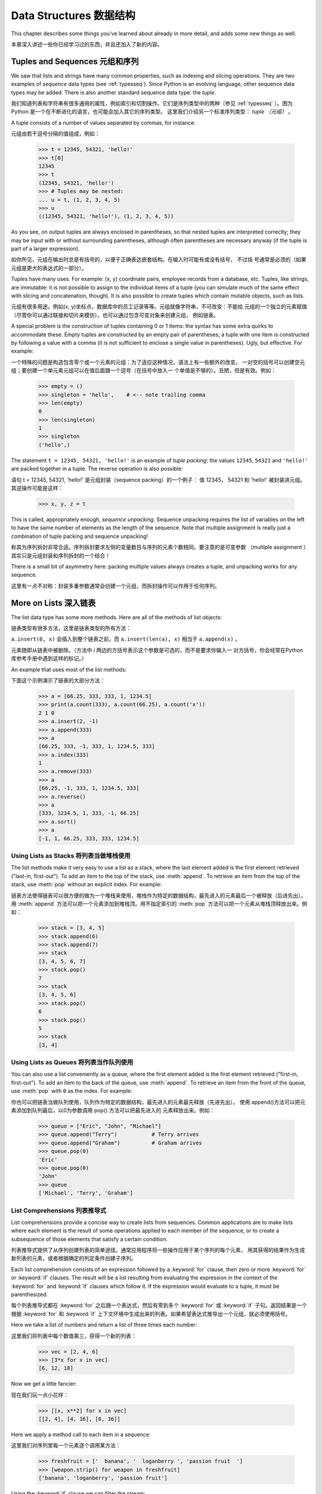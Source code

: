 .. _tut-structures:

***********************
Data Structures 数据结构
***********************

This chapter describes some things you've learned about already in more detail,
and adds some new things as well.

本章深入讲述一些你已经学习过的东西，并且还加入了新的内容。

.. _tut-tuples:

Tuples and Sequences 元组和序列
===============================

We saw that lists and strings have many common properties, such as indexing and
slicing operations.  They are two examples of *sequence* data types (see
:ref:`typesseq`).  Since Python is an evolving language, other sequence data
types may be added.  There is also another standard sequence data type: the
*tuple*.

我们知道列表和字符串有很多通用的属性，例如索引和切割操作。它们是序列类型中的两种（参见 
:ref:`typesseq` ）。困为 Python 是一个在不断进化的语言，也可能会加入其它的序列类型。
这里我们介绍另一个标准序列类型： *tuple （元组）* 。

A tuple consists of a number of values separated by commas, for instance::

元组由若干逗号分隔的值组成，例如：

   >>> t = 12345, 54321, 'hello!'
   >>> t[0]
   12345
   >>> t
   (12345, 54321, 'hello!')
   >>> # Tuples may be nested:
   ... u = t, (1, 2, 3, 4, 5)
   >>> u
   ((12345, 54321, 'hello!'), (1, 2, 3, 4, 5))

As you see, on output tuples are always enclosed in parentheses, so that nested
tuples are interpreted correctly; they may be input with or without surrounding
parentheses, although often parentheses are necessary anyway (if the tuple is
part of a larger expression).

如你所见，元组在输出时总是有括号的，以便于正确表达嵌套结构。在输入时可能有或没有括号， 不过括
号通常是必须的（如果元组是更大的表达式的一部分）。

Tuples have many uses.  For example: (x, y) coordinate pairs, employee records
from a database, etc.  Tuples, like strings, are immutable: it is not possible
to assign to the individual items of a tuple (you can simulate much of the same
effect with slicing and concatenation, though).  It is also possible to create
tuples which contain mutable objects, such as lists.

元组有很多用途。例如(x, y)坐标点，数据库中的员工记录等等。元组就像字符串，不可改变：不能给
元组的一个独立的元素赋值（尽管你可以通过联接和切片来模仿）。也可以通过包含可变对象来创建元组，
例如链表。

A special problem is the construction of tuples containing 0 or 1 items: the
syntax has some extra quirks to accommodate these.  Empty tuples are constructed
by an empty pair of parentheses; a tuple with one item is constructed by
following a value with a comma (it is not sufficient to enclose a single value
in parentheses). Ugly, but effective.  For example::

一个特殊的问题是构造包含零个或一个元素的元组：为了适应这种情况，语法上有一些额外的改变。
一对空的括号可以创建空元组；要创建一个单元素元组可以在值后面跟一个逗号（在括号中放入一
个单值是不够的）。丑陋，但是有效。例如：

   >>> empty = ()
   >>> singleton = 'hello',    # <-- note trailing comma
   >>> len(empty)
   0
   >>> len(singleton)
   1
   >>> singleton
   ('hello',)

The statement ``t = 12345, 54321, 'hello!'`` is an example of *tuple packing*:
the values ``12345``, ``54321`` and ``'hello!'`` are packed together in a tuple.
The reverse operation is also possible::

语句 t = 12345, 54321, 'hello!' 是元组封装（sequence packing）的一个例子：
值 12345， 54321 和 'hello!' 被封装进元组。其逆操作可能是这样：

   >>> x, y, z = t

This is called, appropriately enough, *sequence unpacking*. Sequence unpacking
requires the list of variables on the left to have the same number of elements
as the length of the sequence.  Note that multiple assignment is really just a
combination of tuple packing and sequence unpacking!

称其为序列拆封非常合适。序列拆封要求左侧的变量数目与序列的元素个数相同。要注意的是可变参数
（multiple assignment ）其实只是元组封装和序列拆封的一个结合！

There is a small bit of asymmetry here:  packing multiple values always creates
a tuple, and unpacking works for any sequence.

这里有一点不对称：封装多重参数通常会创建一个元组，而拆封操作可以作用于任何序列。

.. % XXX Add a bit on the difference between tuples and lists. 


.. _tut-morelists:

More on Lists 深入链表
=========================

The list data type has some more methods.  Here are all of the methods of list
objects:

链表类型有很多方法，这里是链表类型的所有方法：

.. method:: list.append(x)

   Add an item to the end of the list; equivalent to ``a[len(a):] = [x]``.

   把一个元素添加到链表的结尾，相当于 a[len(a):] = [x]。

.. method:: list.extend(L)

   Extend the list by appending all the items in the given list; equivalent to
   ``a[len(a):] = L``.

   通过添加指定链表的所有元素来扩充链表，相当于 a[len(a):] = L。

.. method:: list.insert(i, x)

   Insert an item at a given position.  The first argument is the index of the
   element before which to insert, so ``a.insert(0, x)`` inserts at the front of
   the list, and ``a.insert(len(a), x)`` is equivalent to ``a.append(x)``.

   在指定位置插入一个元素。第一个参数是准备插入到其前面的那个元素的索引，例如 
``a.insert(0, x)`` 会插入到整个链表之前，而 ``a.insert(len(a), x)`` 
相当于 ``a.append(x)`` 。

.. method:: list.remove(x)

   Remove the first item from the list whose value is *x*. It is an error if there
   is no such item.

   删除链表中值为 *x* 的第一个元素。如果没有这样的元素，就会返回一个错误。

.. method:: list.pop([i])

   Remove the item at the given position in the list, and return it.  If no index
   is specified, ``a.pop()`` removes and returns the last item in the list.  (The
   square brackets around the *i* in the method signature denote that the parameter
   is optional, not that you should type square brackets at that position.  You
   will see this notation frequently in the Python Library Reference.)

   从链表的指定位置删除元素，并将其返回。如果没有指定索引，``a.pop()`` 返回最后一个元素。
元素随即从链表中被删除。（方法中 *i* 两边的方括号表示这个参数是可选的，而不是要求你输入一
对方括号，你会经常在Python 库参考手册中遇到这样的标记。）

.. method:: list.index(x)

   Return the index in the list of the first item whose value is *x*. It is an
   error if there is no such item.

   返回链表中第一个值为 *x* 的元素的索引。如果没有匹配的元素就会返回一个错误。

.. method:: list.count(x)

   Return the number of times *x* appears in the list.

   返回 *x* 在链表中出现的次数。

.. method:: list.sort()

   Sort the items of the list, in place.

   对链表中的元素进行“就地”排序。

.. method:: list.reverse()

   Reverse the elements of the list, in place.

   “就地”倒排链表中的元素。

An example that uses most of the list methods::

下面这个示例演示了链表的大部分方法：

   >>> a = [66.25, 333, 333, 1, 1234.5]
   >>> print(a.count(333), a.count(66.25), a.count('x'))
   2 1 0
   >>> a.insert(2, -1)
   >>> a.append(333)
   >>> a
   [66.25, 333, -1, 333, 1, 1234.5, 333]
   >>> a.index(333)
   1
   >>> a.remove(333)
   >>> a
   [66.25, -1, 333, 1, 1234.5, 333]
   >>> a.reverse()
   >>> a
   [333, 1234.5, 1, 333, -1, 66.25]
   >>> a.sort()
   >>> a
   [-1, 1, 66.25, 333, 333, 1234.5]


.. _tut-lists-as-stacks:

Using Lists as Stacks 将列表当做堆栈使用
-------------------------------------

.. sectionauthor:: Ka-Ping Yee <ping@lfw.org>


The list methods make it very easy to use a list as a stack, where the last
element added is the first element retrieved ("last-in, first-out").  To add an
item to the top of the stack, use :meth:`append`.  To retrieve an item from the
top of the stack, use :meth:`pop` without an explicit index.  For example::

链表方法使得链表可以很方便的做为一个堆栈来使用，堆栈作为特定的数据结构，最先进入的元素最后一个被释放（后进先出）。用 :meth:`append` 方法可以把一个元素添加到堆栈顶。用不指定索引的 :meth:`pop` 方法可以把一个元素从堆栈顶释放出来。例如：

   >>> stack = [3, 4, 5]
   >>> stack.append(6)
   >>> stack.append(7)
   >>> stack
   [3, 4, 5, 6, 7]
   >>> stack.pop()
   7
   >>> stack
   [3, 4, 5, 6]
   >>> stack.pop()
   6
   >>> stack.pop()
   5
   >>> stack
   [3, 4]


.. _tut-lists-as-queues:

Using Lists as Queues 将列表当作队列使用
-------------------------------------

.. sectionauthor:: Ka-Ping Yee <ping@lfw.org>


You can also use a list conveniently as a queue, where the first element added
is the first element retrieved ("first-in, first-out").  To add an item to the
back of the queue, use :meth:`append`.  To retrieve an item from the front of
the queue, use :meth:`pop` with ``0`` as the index.  For example::

你也可以把链表当做队列使用，队列作为特定的数据结构，最先进入的元素最先释放（先进先出）。
使用 append()方法可以把元素添加到队列最后，以0为参数调用 pop() 方法可以把最先进入的
元素释放出来。例如：

   >>> queue = ["Eric", "John", "Michael"]
   >>> queue.append("Terry")           # Terry arrives
   >>> queue.append("Graham")          # Graham arrives
   >>> queue.pop(0)
   'Eric'
   >>> queue.pop(0)
   'John'
   >>> queue
   ['Michael', 'Terry', 'Graham']


List Comprehensions 列表推导式
-------------------------------

List comprehensions provide a concise way to create lists from sequences.
Common applications are to make lists where each element is the result of
some operations applied to each member of the sequence, or to create a 
subsequence of those elements that satisfy a certain condition.

列表推导式提供了从序列创建列表的简单途径。通常应用程序将一些操作应用于某个序列的每个元素，
用其获得的结果作为生成新列表的元素，或者根据确定的判定条件创建子序列。

Each list comprehension consists of an expression followed by a :keyword:`for`
clause, then zero or more :keyword:`for` or :keyword:`if` clauses.  The result
will be a list resulting from evaluating the expression in the context of the
:keyword:`for` and :keyword:`if` clauses which follow it.  If the expression
would evaluate to a tuple, it must be parenthesized. 

每个列表推导式都在 :keyword:`for` 之后跟一个表达式，然后有零到多个 :keyword:`for` 
或 :keyword:`if` 子句。返回结果是一个根据 :keyword:`for` 和 :keyword:`if` 
上下文环境中生成出来的列表。如果希望表达式推导出一个元组，就必须使用括号。

Here we take a list of numbers and return a list of three times each number::

这里我们将列表中每个数值乘三，获得一个新的列表：

   >>> vec = [2, 4, 6]
   >>> [3*x for x in vec]
   [6, 12, 18]

Now we get a little fancier::

现在我们玩一点小花样：

   >>> [[x, x**2] for x in vec]
   [[2, 4], [4, 16], [6, 36]]

Here we apply a method call to each item in a sequence::

这里我们对序列里每一个元素逐个调用某方法：

   >>> freshfruit = ['  banana', '  loganberry ', 'passion fruit  ']
   >>> [weapon.strip() for weapon in freshfruit]
   ['banana', 'loganberry', 'passion fruit']

Using the :keyword:`if` clause we can filter the stream::

我们可以用 :keyword`if` 子句作为过滤器：

   >>> [3*x for x in vec if x > 3]
   [12, 18]
   >>> [3*x for x in vec if x < 2]
   []

Tuples can often be created without their parentheses, but not here::

元组经常可以不使用括号就创建出来，不过这里不行：

   >>> [x, x**2 for x in vec]	# error - parens required for tuples
     File "<stdin>", line 1, in ?
       [x, x**2 for x in vec]
                  ^
   SyntaxError: invalid syntax
   >>> [(x, x**2) for x in vec]
   [(2, 4), (4, 16), (6, 36)]

Here are some nested for loops and other fancy behavior::

这里有一些关于循环和其它技巧的演示：

   >>> vec1 = [2, 4, 6]
   >>> vec2 = [4, 3, -9]
   >>> [x*y for x in vec1 for y in vec2]
   [8, 6, -18, 16, 12, -36, 24, 18, -54]
   >>> [x+y for x in vec1 for y in vec2]
   [6, 5, -7, 8, 7, -5, 10, 9, -3]
   >>> [vec1[i]*vec2[i] for i in range(len(vec1))]
   [8, 12, -54]

List comprehensions can be applied to complex expressions and nested functions::

链表推导式可以使用复杂表达式或嵌套函数：

   >>> [str(round(355/113.0, i)) for i in range(1, 6)]
   ['3.1', '3.14', '3.142', '3.1416', '3.14159']


.. _tut-del:

The :keyword:`del` statement :keyword:`del` 语句
============================

There is a way to remove an item from a list given its index instead of its
value: the :keyword:`del` statement.  This differs from the :meth:`pop` method
which returns a value.  The :keyword:`del` statement can also be used to remove
slices from a list or clear the entire list (which we did earlier by assignment
of an empty list to the slice).  For example::

使用 :keyword:`del` 语句可以从一个列表中依索引而不是值来删除一个元素。这与使用 :meth:`pop` 
返回一个值不同。可以用 :keyword:`del` 语句从列表中删除一个切割，或清空整个列表（我们以前介绍
的方法是给该切割赋一个空列表）。例如：

   >>> a = [-1, 1, 66.25, 333, 333, 1234.5]
   >>> del a[0]
   >>> a
   [1, 66.25, 333, 333, 1234.5]
   >>> del a[2:4]
   >>> a
   [1, 66.25, 1234.5]
   >>> del a[:]
   >>> a
   []

:keyword:`del` can also be used to delete entire variables::

也可以用 :keyword:`del` 删除实体变量：

   >>> del a

Referencing the name ``a`` hereafter is an error (at least until another value
is assigned to it).  We'll find other uses for :keyword:`del` later.

此后引用 ``a`` 命名就是一个错误（至少在另一个值赋给它之前）。我们会在后面找到 :keyword:`del` 
的其它用途。

.. _tut-sets:

Sets 集合
====

Python also includes a data type for *sets*.  A set is an unordered collection
with no duplicate elements.  Basic uses include membership testing and
eliminating duplicate entries.  Set objects also support mathematical operations
like union, intersection, difference, and symmetric difference.

Python 还包含了一个数据类型—— set（集合）。集合是一个无序不重复元素的集。基本功能包括关系测
试和消除重复元素。集合对象还支持 union（联合），intersection（交），difference（差）和
sysmmetric difference（对称差集）等数学运算。

Curly braces or the :func:`set` function can be use to create sets. Note:
To create an empty set you have to use set(), not {}; the latter creates
an empty dictionary, a data structure that we discuss in the next section.

大括号可以用于创建集合。注意：如果要创建一个空集合，你必须用 set() 而不是 {} ；后者创建一个
空的字典，下一节我们会介绍这个数据结构。

Here is a brief demonstration::

以下是一个简单的演示：

   >>> basket = {'apple', 'orange', 'apple', 'pear', 'orange', 'banana'}
   >>> print(basket)
   {'orange', 'bananna', 'pear', 'apple'}
   >>> fruit = ['apple', 'orange', 'apple', 'pear', 'orange', 'banana']
   >>> fruit = set(basket)               # create a set without duplicates
   >>> fruit
   {'orange', 'pear', 'apple', 'banana'}
   >>> 'orange' in fruit                 # fast membership testing
   True
   >>> 'crabgrass' in fruit
   False

   >>> # Demonstrate set operations on unique letters from two words
   ...
   >>> a = set('abracadabra')
   >>> b = set('alacazam')
   >>> a                                  # unique letters in a
   {'a', 'r', 'b', 'c', 'd'}
   >>> a - b                              # letters in a but not in b
   {'r', 'd', 'b'}
   >>> a | b                              # letters in either a or b
   {'a', 'c', 'r', 'd', 'b', 'm', 'z', 'l'}
   >>> a & b                              # letters in both a and b
   {'a', 'c'}
   >>> a ^ b                              # letters in a or b but not both
   {'r', 'd', 'b', 'm', 'z', 'l'}




.. _tut-dictionaries:

Dictionaries 字典
============

Another useful data type built into Python is the *dictionary* (see
:ref:`typesmapping`). Dictionaries are sometimes found in other languages as
"associative memories" or "associative arrays".  Unlike sequences, which are
indexed by a range of numbers, dictionaries are indexed by *keys*, which can be
any immutable type; strings and numbers can always be keys.  Tuples can be used
as keys if they contain only strings, numbers, or tuples; if a tuple contains
any mutable object either directly or indirectly, it cannot be used as a key.
You can't use lists as keys, since lists can be modified in place using index
assignments, slice assignments, or methods like :meth:`append` and
:meth:`extend`.

另一个非常有用的 Python 内建数据类型是*字典*（参见 :ref:`typesmapping`）。字典在某些语言
中可能称为“关联存储”（``associative memories''）或“关联数组”（``associative arrays''）。
序列是以连续的整数为索引，与此不同的是，字典以*关键字*为索引，关键字可以是任意不可变类型，通常用
字符串或数值。如果元组中只包含字符串、数字和元组，它可以做为关键字，如果它直接或间接的包含了可变
对象，就不能当做关键字。不能用链表做关键字，因为链表可以用索引、切割或者 append() 和 extend()
等方法改变。

It is best to think of a dictionary as an unordered set of *key: value* pairs,
with the requirement that the keys are unique (within one dictionary). A pair of
braces creates an empty dictionary: ``{}``. Placing a comma-separated list of
key:value pairs within the braces adds initial key:value pairs to the
dictionary; this is also the way dictionaries are written on output.

理解字典的最佳方式是把它看做无序的*键：值*对集合，关键字必须是互不相同的（在同一个字典之内）。
一对大括号创建一个空的字典：``{}``。初始化链表时，在大括号内放置一组逗号分隔的关键字：值对，
这也是字典输出的方式。

The main operations on a dictionary are storing a value with some key and
extracting the value given the key.  It is also possible to delete a key:value
pair with ``del``. If you store using a key that is already in use, the old
value associated with that key is forgotten.  It is an error to extract a value
using a non-existent key.

字典的主要操作是依据关键字来存储和析取值。也可以用 ``del`` 来删除键：值对。如果你用一个已经存
在的关键字存储值，以前为该关键字分配的值就会被遗忘。试图从一个不存在的关键字中读取值会导致错误。

The :meth:`keys` method of a dictionary object returns a list of all the keys
used in the dictionary, in arbitrary order (if you want it sorted, just apply
the :meth:`sort` method to the list of keys).  To check whether a single key is
in the dictionary, use the :keyword:`in` keyword.

字典的 :meth:`keys` 方法返回由所有关键字组成的链表，该链表的顺序不定（如果你需要它有序，
只能调用关键字列表的 :meth:`sort` 方法）。使用 :keyword:`in` 关键字可以检查字典中是
否存在某一关键字。

Here is a small example using a dictionary::

这是一个字典运用的简单例子：

   >>> tel = {'jack': 4098, 'sape': 4139}
   >>> tel['guido'] = 4127
   >>> tel
   {'sape': 4139, 'guido': 4127, 'jack': 4098}
   >>> tel['jack']
   4098
   >>> del tel['sape']
   >>> tel['irv'] = 4127
   >>> tel
   {'guido': 4127, 'irv': 4127, 'jack': 4098}
   >>> list(tel.keys())
   ['guido', 'irv', 'jack']
   >>> 'guido' in tel
   True
   >>> 'jack' not in tel
   False

The :func:`dict` constructor builds dictionaries directly from lists of
key-value pairs stored as tuples.  When the pairs form a pattern, list
comprehensions can compactly specify the key-value list. ::

构造函数 :func:`dict` 直接从键值对元组列表中构建字典。如果有固定的模式，列表推导式
指定特定的键值对：

   >>> dict([('sape', 4139), ('guido', 4127), ('jack', 4098)])
   {'sape': 4139, 'jack': 4098, 'guido': 4127}
   >>> dict([(x, x**2) for x in (2, 4, 6)])     # use a list comprehension
   {2: 4, 4: 16, 6: 36}

Later in the tutorial, we will learn about Generator Expressions which are even
better suited for the task of supplying key-values pairs to the :func:`dict`
constructor.

在本指南的后面章节，我们会学习到生成器表达式，它更适于为 :func:`dict` 构造器生成键值对序列。

When the keys are simple strings, it is sometimes easier to specify pairs using
keyword arguments::

如果关键字只是简单的字符串，使用关键字参数指定键值对有时候更方便：

   >>> dict(sape=4139, guido=4127, jack=4098)
   {'sape': 4139, 'jack': 4098, 'guido': 4127}


.. _tut-loopidioms:
.. % 
   Find out the right way to do these DUBOIS 

Looping Techniques 遍历技巧
============================

When looping through dictionaries, the key and corresponding value can be
retrieved at the same time using the :meth:`items` method. ::

在字典中遍历时，关键字和对应的值可以使用 :meth:`items` 方法同时解读出来：

   >>> knights = {'gallahad': 'the pure', 'robin': 'the brave'}
   >>> for k, v in knights.items():
   ...     print(k, v)
   ...
   gallahad the pure
   robin the brave

When looping through a sequence, the position index and corresponding value can
be retrieved at the same time using the :func:`enumerate` function. ::

在序列中遍历时，索引位置和对应值可以使用 :func:`enumerate` 函数同时得到：

   >>> for i, v in enumerate(['tic', 'tac', 'toe']):
   ...     print(i, v)
   ...
   0 tic
   1 tac
   2 toe

To loop over two or more sequences at the same time, the entries can be paired
with the :func:`zip` function. ::

同时遍历两个或更多的序列，可以使用 :func:`zip` 组合：

   >>> questions = ['name', 'quest', 'favorite color']
   >>> answers = ['lancelot', 'the holy grail', 'blue']
   >>> for q, a in zip(questions, answers):
   ...     print('What is your %s?  It is %s.' % (q, a))
   ...	
   What is your name?  It is lancelot.
   What is your quest?  It is the holy grail.
   What is your favorite color?  It is blue.

To loop over a sequence in reverse, first specify the sequence in a forward
direction and then call the :func:`reversed` function. ::

要反向遍历一个序列，首先指定这个序列，然后调用 :func:`reversesd` 函数：

   >>> for i in reversed(range(1, 10, 2)):
   ...     print(i)
   ...
   9
   7
   5
   3
   1

To loop over a sequence in sorted order, use the :func:`sorted` function which
returns a new sorted list while leaving the source unaltered. ::

要按顺序遍历一个序列，使用 :func:`sorted` 函数返回一个已排序的序列，将原有的放一边：

   >>> basket = ['apple', 'orange', 'apple', 'pear', 'orange', 'banana']
   >>> for f in sorted(set(basket)):
   ...     print(f)
   ... 	
   apple
   banana
   orange
   pear


.. _tut-conditions:

More on Conditions 深入条件控制
==================

The conditions used in ``while`` and ``if`` statements can contain any
operators, not just comparisons.

用于 while 和 if 语句的条件包括了比较之外的操作符。

The comparison operators ``in`` and ``not in`` check whether a value occurs
(does not occur) in a sequence.  The operators ``is`` and ``is not`` compare
whether two objects are really the same object; this only matters for mutable
objects like lists.  All comparison operators have the same priority, which is
lower than that of all numerical operators.

比较操作符 ``in`` 和 ``not in`` 审核值是否在一个区间之内。操作符 ``is`` 和 ``is not`` 
和比较两个对象是否相同；这只和诸如链表这样的可变对象有关。所有的比较操作符具有相同的优先级，低于
所有的数值操作。

Comparisons can be chained.  For example, ``a < b == c`` tests whether ``a`` is
less than ``b`` and moreover ``b`` equals ``c``.

比较操作符可以串联。例如： ``a < b == c`` 测试是否 ``a`` 小于 ``b`` 并且 ``b`` 等于 ``c``。

Comparisons may be combined using the Boolean operators ``and`` and ``or``, and
the outcome of a comparison (or of any other Boolean expression) may be negated
with ``not``.  These have lower priorities than comparison operators; between
them, ``not`` has the highest priority and ``or`` the lowest, so that ``A and
not B or C`` is equivalent to ``(A and (not B)) or C``. As always, parentheses
can be used to express the desired composition.

比较操作（或其它任何逻辑表达式）可以通过逻辑操作符 ``and`` 和 ``or`` 组合，比较的结果可以用 
``not`` 来取反义。这些操作符的优先级又低于比较操作符，在它们之中，``not`` 具有最高的优先级， 
``or`` 优先级最低，所以 ``A and not B or C`` 等于 ``(A and (not B)) or C`` 。当然，
表达式可以用期望的方式表示。

The Boolean operators ``and`` and ``or`` are so-called *short-circuit*
operators: their arguments are evaluated from left to right, and evaluation
stops as soon as the outcome is determined.  For example, if ``A`` and ``C`` are
true but ``B`` is false, ``A and B and C`` does not evaluate the expression
``C``.  When used as a general value and not as a Boolean, the return value of a
short-circuit operator is the last evaluated argument.

逻辑操作符 ``and`` 和 ``or`` 也称作*短路操作符*：它们的参数从左向右解析，一旦结果可以确定就
停止。例如，如果 ``A`` 和 ``C`` 为真而 ``B`` 为假， ``A and B and C`` 不会解析 ``C``。
作用于一个普通的非逻辑值时，短路操作符的返回值通常是最后一个变量。

It is possible to assign the result of a comparison or other Boolean expression
to a variable.  For example, ::

可以把比较或其它逻辑表达式的返回值赋给一个变量，例如：

   >>> string1, string2, string3 = '', 'Trondheim', 'Hammer Dance'
   >>> non_null = string1 or string2 or string3
   >>> non_null
   'Trondheim'

Note that in Python, unlike C, assignment cannot occur inside expressions. C
programmers may grumble about this, but it avoids a common class of problems
encountered in C programs: typing ``=`` in an expression when ``==`` was
intended.

需要注意的是 Python 与 C 不同，在表达式内部不能赋值。 C 程序员经常对此抱怨，不过它避免
了一类在 C 程序中司空见惯的错误：想要在解析式中使 ``==`` 时误用了 ``=`` 操作符。

.. _tut-comparing:

Comparing Sequences and Other Types 比较序列和其它类型
===================================================

Sequence objects may be compared to other objects with the same sequence type.
The comparison uses *lexicographical* ordering: first the first two items are
compared, and if they differ this determines the outcome of the comparison; if
they are equal, the next two items are compared, and so on, until either
sequence is exhausted. If two items to be compared are themselves sequences of
the same type, the lexicographical comparison is carried out recursively.  If
all items of two sequences compare equal, the sequences are considered equal.
If one sequence is an initial sub-sequence of the other, the shorter sequence is
the smaller (lesser) one.  Lexicographical ordering for strings uses the ASCII
ordering for individual characters.  Some examples of comparisons between
sequences of the same type::

序列对象可以与相同类型的其它对象比较。比较操作按*字典*序进行：首先比较前两个元素，如果不同，
就决定了比较的结果；如果相同，就比较后两个元素，依此类推，直到所有序列都完成比较。如果两个
元素本身就是同样类型的序列，就递归字典序比较。如果两个序列的所有子项都相等，就认为序列相等。
如果一个序列是另一个序列的初始子序列，较短的一个序列就小于另一个。字符串的字典序按照单字符的 
ASCII 顺序。下面是同类型序列之间比较的一些例子：

   (1, 2, 3)              < (1, 2, 4)
   [1, 2, 3]              < [1, 2, 4]
   'ABC' < 'C' < 'Pascal' < 'Python'
   (1, 2, 3, 4)           < (1, 2, 4)
   (1, 2)                 < (1, 2, -1)
   (1, 2, 3)             == (1.0, 2.0, 3.0)
   (1, 2, ('aa', 'ab'))   < (1, 2, ('abc', 'a'), 4)

Note that comparing objects of different types with ``<`` or ``>`` is legal
provided that the objects have appropriate comparison methods.  For example,
mixed numeric types are compared according to their numeric value, so 0 equals
0.0, etc.  Otherwise, rather than providing an arbitrary ordering, the
interpreter will raise a :exc:`TypeError` exception.

需要注意的是用 ``<`` 或 ``>`` 比较不同类型的对象是合法的。参与比较的对象要提供适当的
比较方法。例如，不同数值类型比较时会统一它们的值大小，所以0等于0.0，等等。另一方面，如
果没有确定的排序方法，解释器会抛出 :exc:`TypeError` 异常。
